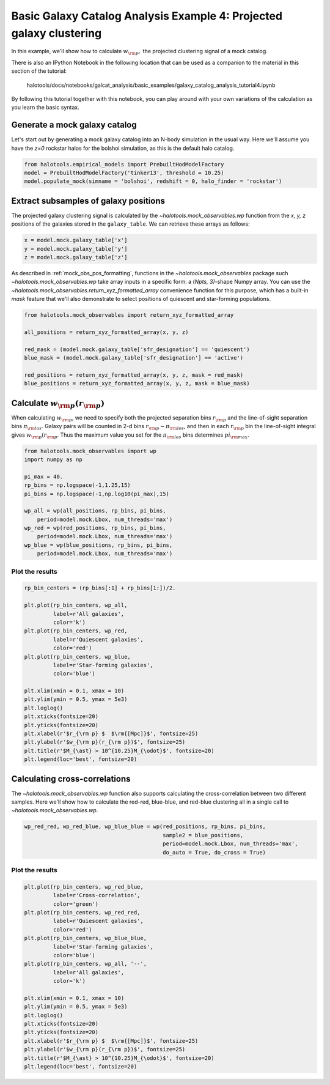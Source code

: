 .. _galaxy_catalog_analysis_tutorial4:

Basic Galaxy Catalog Analysis Example 4: Projected galaxy clustering 
=====================================================================================

In this example, we'll show how to calculate :math:`w_{\rm p},` the
projected clustering signal of a mock catalog.

There is also an IPython Notebook in the following location that can be 
used as a companion to the material in this section of the tutorial:


    halotools/docs/notebooks/galcat_analysis/basic_examples/galaxy_catalog_analysis_tutorial4.ipynb

By following this tutorial together with this notebook, 
you can play around with your own variations of the calculation 
as you learn the basic syntax. 

Generate a mock galaxy catalog 
---------------------------------
Let's start out by generating a mock galaxy catalog into an N-body
simulation in the usual way. Here we'll assume you have the *z=0*
rockstar halos for the bolshoi simulation, as this is the
default halo catalog. 

.. code:: python

    from halotools.empirical_models import PrebuiltHodModelFactory
    model = PrebuiltHodModelFactory('tinker13', threshold = 10.25)
    model.populate_mock(simname = 'bolshoi', redshift = 0, halo_finder = 'rockstar')

Extract subsamples of galaxy positions 
------------------------------------------------------------------
The projected galaxy clustering signal is calculated by 
the `~halotools.mock_observables.wp` function from  
the *x, y, z* positions of the galaxies stored in the ``galaxy_table``. 
We can retrieve these arrays as follows:

.. code:: python

    x = model.mock.galaxy_table['x']
    y = model.mock.galaxy_table['y']
    z = model.mock.galaxy_table['z']

As described in :ref:`mock_obs_pos_formatting`, 
functions in the `~halotools.mock_observables` package 
such `~halotools.mock_observables.wp` take array inputs in a 
specific form: a (*Npts, 3)*-shape Numpy array. You can use the 
`~halotools.mock_observables.return_xyz_formatted_array` convenience 
function for this purpose, which has a built-in *mask* feature 
that we'll also demonstrate to select positions of quiescent and 
star-forming populations.

.. code:: python

    from halotools.mock_observables import return_xyz_formatted_array

    all_positions = return_xyz_formatted_array(x, y, z)

    red_mask = (model.mock.galaxy_table['sfr_designation'] == 'quiescent')
    blue_mask = (model.mock.galaxy_table['sfr_designation'] == 'active')

    red_positions = return_xyz_formatted_array(x, y, z, mask = red_mask)
    blue_positions = return_xyz_formatted_array(x, y, z, mask = blue_mask)

Calculate :math:`w_{\rm p}(r_{\rm p})`
-------------------------------------------------------------
When calculating :math:`w_{\rm p}`, we need to specify both the 
projected separation bins :math:`r_{\rm p}` and the line-of-sight 
separation bins :math:`\pi_{\rm los}`. Galaxy pairs will be counted in 
2-d bins :math:`r_{\rm p}-\pi_{\rm los}`, and then in each 
:math:`r_{\rm p}` bin the line-of-sight integral gives :math:`w_{\rm p}(r_{\rm p}`.
Thus the maximum value you set for the :math:`\pi_{\rm los}` bins determines 
:math:`pi_{\rm max}`. 

.. code:: python

    from halotools.mock_observables import wp
    import numpy as np

    pi_max = 40.
    rp_bins = np.logspace(-1,1.25,15)
    pi_bins = np.logspace(-1,np.log10(pi_max),15)

    wp_all = wp(all_positions, rp_bins, pi_bins, 
        period=model.mock.Lbox, num_threads='max')
    wp_red = wp(red_positions, rp_bins, pi_bins, 
        period=model.mock.Lbox, num_threads='max')
    wp_blue = wp(blue_positions, rp_bins, pi_bins, 
        period=model.mock.Lbox, num_threads='max')

Plot the results 
~~~~~~~~~~~~~~~~~~~~

.. code:: python

    rp_bin_centers = (rp_bins[:1] + rp_bins[1:])/2.

    plt.plot(rp_bin_centers, wp_all, 
             label=r'All galaxies', 
             color='k')
    plt.plot(rp_bin_centers, wp_red, 
             label=r'Quiescent galaxies', 
             color='red')
    plt.plot(rp_bin_centers, wp_blue, 
             label=r'Star-forming galaxies', 
             color='blue')

    plt.xlim(xmin = 0.1, xmax = 10)
    plt.ylim(ymin = 0.5, ymax = 5e3)
    plt.loglog()
    plt.xticks(fontsize=20)
    plt.yticks(fontsize=20)
    plt.xlabel(r'$r_{\rm p} $  $\rm{[Mpc]}$', fontsize=25)
    plt.ylabel(r'$w_{\rm p}(r_{\rm p})$', fontsize=25)
    plt.title(r'$M_{\ast} > 10^{10.25}M_{\odot}$', fontsize=20)
    plt.legend(loc='best', fontsize=20)

.. image:: wp_tutorial4.png

Calculating cross-correlations
------------------------------
The `~halotools.mock_observables.wp` function also supports 
calculating the cross-correlation
between two different samples. Here we'll show how to calculate the
red-red, blue-blue, and red-blue clustering all in a single call to
`~halotools.mock_observables.wp`. 

.. code:: python

    wp_red_red, wp_red_blue, wp_blue_blue = wp(red_positions, rp_bins, pi_bins, 
                                               sample2 = blue_positions, 
                                               period=model.mock.Lbox, num_threads='max', 
                                               do_auto = True, do_cross = True)

Plot the results 
~~~~~~~~~~~~~~~~~~~~

.. code:: python

    plt.plot(rp_bin_centers, wp_red_blue, 
             label=r'Cross-correlation', 
             color='green')
    plt.plot(rp_bin_centers, wp_red_red, 
             label=r'Quiescent galaxies', 
             color='red')
    plt.plot(rp_bin_centers, wp_blue_blue, 
             label=r'Star-forming galaxies', 
             color='blue')
    plt.plot(rp_bin_centers, wp_all, '--',
             label=r'All galaxies', 
             color='k')
    
    plt.xlim(xmin = 0.1, xmax = 10)
    plt.ylim(ymin = 0.5, ymax = 5e3)
    plt.loglog()
    plt.xticks(fontsize=20)
    plt.yticks(fontsize=20)
    plt.xlabel(r'$r_{\rm p} $  $\rm{[Mpc]}$', fontsize=25)
    plt.ylabel(r'$w_{\rm p}(r_{\rm p})$', fontsize=25)
    plt.title(r'$M_{\ast} > 10^{10.25}M_{\odot}$', fontsize=20)
    plt.legend(loc='best', fontsize=20)


.. image:: wp_red_blue_cross.png













